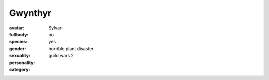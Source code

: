 Gwynthyr
##################

:avatar:
:fullbody:
:species: Sylvari
:gender: no
:sexuality: yes
:personality: horrible plant disaster
:category: guild wars 2
